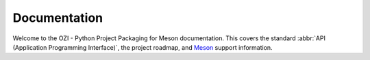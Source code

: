 .. Copyright 2023 Ross J. Duff MSc 
   The copyright holder licenses this file
   to you under the Apache License, Version 2.0 (the
   "License"); you may not use this file except in compliance
   with the License.  You may obtain a copy of the License at

      http://www.apache.org/licenses/LICENSE-2.0

   Unless required by applicable law or agreed to in writing,
   software distributed under the License is distributed on an
   "AS IS" BASIS, WITHOUT WARRANTIES OR CONDITIONS OF ANY
   KIND, either express or implied.  See the License for the
   specific language governing permissions and limitations
   under the License.

.. OZI documentation master file, created by
   sphinx-quickstart on Thu Jul 13 14:12:26 2023.
   You can adapt this file completely to your liking, but it should at least
   contain the root `toctree` directive.

Documentation
=============

Welcome to the OZI - Python Project Packaging for Meson documentation.
This covers the standard :abbr:`API (Application Programming Interface)`, 
the project roadmap, and `Meson <https://mesonbuild.com>`_ support information.

.. card:: Contents

   .. toctree::
      :maxdepth: 2

      OZIproject.dev Homepage <https://oziproject.dev/>
      standards
      roadmap
      meson-support
      genindex
